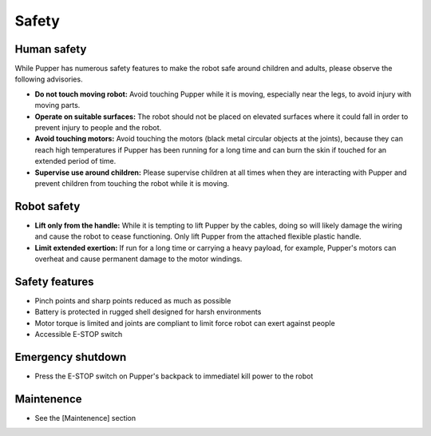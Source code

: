 .. _safety:

============
Safety
============

Human safety
-------------
While Pupper has numerous safety features to make the robot safe around children and adults, please observe the following advisories.

- **Do not touch moving robot:** Avoid touching Pupper while it is moving, especially near the legs, to avoid injury with moving parts. 
- **Operate on suitable surfaces:** The robot should not be placed on elevated surfaces where it could fall in order to prevent injury to people and the robot.
- **Avoid touching motors:** Avoid touching the motors (black metal circular objects at the joints), because they can reach high temperatures if Pupper has been running for a long time and can burn the skin if touched for an extended period of time. 
- **Supervise use around children:** Please supervise children at all times when they are interacting with Pupper and prevent children from touching the robot while it is moving. 


Robot safety 
-------------
- **Lift only from the handle:** While it is tempting to lift Pupper by the cables, doing so will likely damage the wiring and cause the robot to cease functioning. Only lift Pupper from the attached flexible plastic handle.
- **Limit extended exertion:** If run for a long time or carrying a heavy payload, for example, Pupper's motors can overheat and cause permanent damage to the motor windings.


Safety features
----------------
- Pinch points and sharp points reduced as much as possible
- Battery is protected in rugged shell designed for harsh environments
- Motor torque is limited and joints are compliant to limit force robot can exert against people
- Accessible E-STOP switch

Emergency shutdown
--------------------
- Press the E-STOP switch on Pupper's backpack to immediatel kill power to the robot


Maintenence
------------
- See the [Maintenence] section